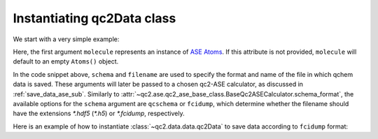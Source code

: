 .. _init_qc2Data:

Instantiating qc2Data class
===========================

We start with a very simple example:

.. code-block:: python
    :linenos:
    :emphasize-lines: 10-12

    from ase.build import molecule
    from qc2.ase import PySCF
    from qc2.data import qc2Data

    # set ASE Atoms object
    mol = molecule('H2')

    # instantiate qc2Data class
    qc2data = qc2Data(
        molecule=mol,
        filename='h2.hdf5',
        schema='qcschema'
    )

Here, the first argument ``molecule`` represents an instance of `ASE Atoms <https://wiki.fysik.dtu.dk/ase/ase/atoms.html#module-ase.atoms>`_.
If this attribute is not provided, ``molecule`` will default to an empty ``Atoms()`` object.

In the code snippet above, ``schema`` and ``filename`` are used to specify the format and name of the file in which qchem data is saved.
These arguments will later be passed to a chosen qc2-ASE calculator, as discussed in :ref:`save_data_ase_sub`.
Similarly to :attr:`~qc2.ase.qc2_ase_base_class.BaseQc2ASECalculator.schema_format`, the available options for the ``schema`` argument are ``qcschema`` or ``fcidump``, which determine whether the filename should have the extensions `*.hdf5` (`*.h5`) or `*.fcidump`, respectively.

Here is an example of how to instantiate :class:`~qc2.data.data.qc2Data` to save data according to ``fcidump`` format:

.. code-block:: python
    :linenos:
    :emphasize-lines: 10-12

    from ase.build import molecule
    from qc2.ase import PySCF
    from qc2.data import qc2Data

    # instantiate ASE Atoms object
    mol = molecule('H2')

    # now use fcidump format
    qc2data = qc2Data(
        molecule=mol,
        filename='h2.fcidump',
        schema='fcidump'
    )

